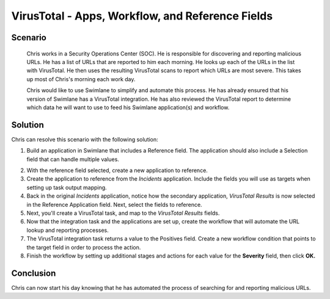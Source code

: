 .. _virustotal-apps-workflow-and-reference-fields:

VirusTotal - Apps, Workflow, and Reference Fields
=================================================

Scenario
--------

   Chris works in a Security Operations Center (SOC). He is responsible
   for discovering and reporting malicious URLs. He has a list of URLs
   that are reported to him each morning. He looks up each of the URLs
   in the list with VirusTotal. He then uses the resulting VirusTotal
   scans to report which URLs are most severe. This takes up most of
   Chris's morning each work day.

   Chris would like to use Swimlane to simplify and automate this
   process. He has already ensured that his version of Swimlane has a
   VirusTotal integration. He has also reviewed the VirusTotal report to
   determine which data he will want to use to feed his Swimlane
   application(s) and workflow.

Solution
--------

Chris can resolve this scenario with the following solution:

#. Build an application in Swimlane that includes a Reference field. The
   application should also include a Selection field that can handle
   multiple values.

2. With the reference field selected, create a new application to
   reference.

3. Create the application to reference from the *Incidents* application.
   Include the fields you will use as targets when setting up task
   output mapping.

4. Back in the original *Incidents* application, notice how the
   secondary application, *VirusTotal Results* is now selected in the
   Reference Application field. Next, select the fields to reference.

5. Next, you'll create a VirusTotal task, and map to the *VirusTotal
   Results* fields.

6. Now that the integration task and the applications are set up, create
   the workflow that will automate the URL lookup and reporting
   processes.

7. The VirusTotal integration task returns a value to the Positives
   field. Create a new workflow condition that points to the target
   field in order to process the action.

8. Finish the workflow by setting up additional stages and actions for
   each value for the **Severity** field, then click **OK.**

Conclusion
----------

Chris can now start his day knowing that he has automated the process of
searching for and reporting malicious URLs.

